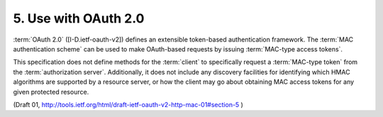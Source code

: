 5. Use with OAuth 2.0
============================

:term:`OAuth 2.0` ([I-D.ietf-oauth-v2]) defines 
an extensible token-based authentication framework.  
The :term:`MAC authentication scheme` can be used
to make OAuth-based requests by issuing :term:`MAC-type access tokens`.

This specification does not define methods 
for the :term:`client` to specifically request a :term:`MAC-type token` 
from the :term:`authorization server`.
Additionally, 
it does not include any discovery facilities for identifying 
which HMAC algorithms are supported by a resource server,
or how the client may go about obtaining MAC access tokens for any
given protected resource.

(Draft 01, http://tools.ietf.org/html/draft-ietf-oauth-v2-http-mac-01#section-5 )


